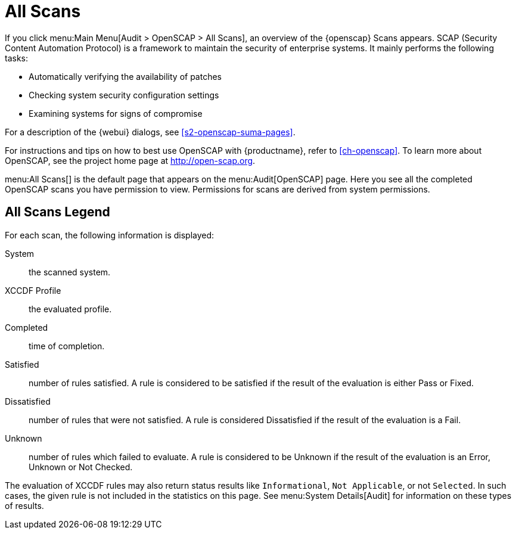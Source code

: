 [[ref.webui.audit.openscap]]
= All Scans





If you click menu:Main Menu[Audit > OpenSCAP > All Scans], an overview of the {openscap} Scans appears.
SCAP (Security Content Automation Protocol) is a framework to maintain the security of enterprise systems.
It mainly performs the following tasks:

* Automatically verifying the availability of patches
* Checking system security configuration settings
* Examining systems for signs of compromise

For a description of the {webui} dialogs, see <<s2-openscap-suma-pages>>.

For instructions and tips on how to best use OpenSCAP with {productname}, refer to <<ch-openscap>>.
To learn more about OpenSCAP, see the project home page at http://open-scap.org.


menu:All Scans[]
 is the default page that appears on the menu:Audit[OpenSCAP]
 page.
Here you see all the completed OpenSCAP scans you have permission to view.
Permissions for scans are derived from system permissions.

== All Scans Legend

For each scan, the following information is displayed:

System:::
the scanned system.

XCCDF Profile:::
the evaluated profile.

Completed:::
time of completion.

Satisfied:::
number of rules satisfied.
A rule is considered to be satisfied if the result of the evaluation is either Pass or Fixed.

Dissatisfied:::
number of rules that were not satisfied.
A rule is considered Dissatisfied if the result of the evaluation is a Fail.

Unknown:::
number of rules which failed to evaluate.
A rule is considered to be Unknown if the result of the evaluation is an Error, Unknown or Not Checked.


The evaluation of XCCDF rules may also return status results like ``Informational``, ``Not Applicable``, or not ``Selected``.
In such cases, the given rule is not included in the statistics on this page.
See menu:System Details[Audit]
 for information on these types of results.
